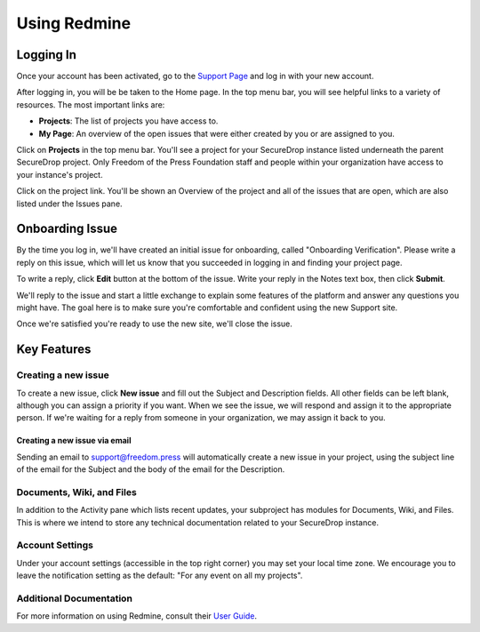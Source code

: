 Using Redmine
=============

.. _Logging In:

Logging In
----------

Once your account has been activated, go to the `Support Page`_ and log
in with your new account.

.. _Support Page: https://support.freedom.press

|Login|

After logging in, you will be be taken to the Home page. In the top
menu bar, you will see helpful links to a variety of resources. The most
important links are:

* **Projects**: The list of projects you have access to.
* **My Page**: An overview of the open issues that were either created
  by you or are assigned to you.

|Home|

Click on **Projects** in the top menu bar. You'll see a project for your
SecureDrop instance listed underneath the parent SecureDrop project.
Only Freedom of the Press Foundation staff and people within your
organization have access to your instance's project.

Click on the project link. You'll be shown an Overview of the project
and all of the issues that are open, which are also listed under the
Issues pane.

.. todo:: Screenshot of project overview page

.. |Login| image:: images/login.png
.. |Home| image:: images/home.png


Onboarding Issue
----------------

By the time you log in, we'll have created an initial issue for
onboarding, called "Onboarding Verification". Please write a reply on
this issue, which will let us know that you succeeded in logging in and
finding your project page.

To write a reply, click **Edit** button at the bottom of the issue.
Write your reply in the Notes text box, then click **Submit**.

We'll reply to the issue and start a little exchange to explain some
features of the platform and answer any questions you might have. The
goal here is to make sure you're comfortable and confident using the new
Support site.

Once we're satisfied you're ready to use the new site, we'll close the
issue.

.. todo:: Write script for the onboarding issue interaction


Key Features
------------

Creating a new issue
^^^^^^^^^^^^^^^^^^^^

To create a new issue, click **New issue** and fill out the Subject and
Description fields. All other fields can be left blank, although you can
assign a priority if you want. When we see the issue, we will respond
and assign it to the appropriate person. If we're waiting for a reply
from someone in your organization, we may assign it back to you.

Creating a new issue via email
~~~~~~~~~~~~~~~~~~~~~~~~~~~~~~

Sending an email to support@freedom.press will automatically create a
new issue in your project, using the subject line of the email for the
Subject and the body of the email for the Description.

Documents, Wiki, and Files
^^^^^^^^^^^^^^^^^^^^^^^^^^

In addition to the Activity pane which lists recent updates, your
subproject has modules for Documents, Wiki, and Files. This is where we
intend to store any technical documentation related to your SecureDrop
instance.

Account Settings
^^^^^^^^^^^^^^^^

Under your account settings (accessible in the top right corner) you may
set your local time zone. We encourage you to leave the notification
setting as the default: "For any event on all my projects".

Additional Documentation
^^^^^^^^^^^^^^^^^^^^^^^^

For more information on using Redmine, consult their `User Guide
<https://www.redmine.org/projects/redmine/wiki/User_Guide>`_.

